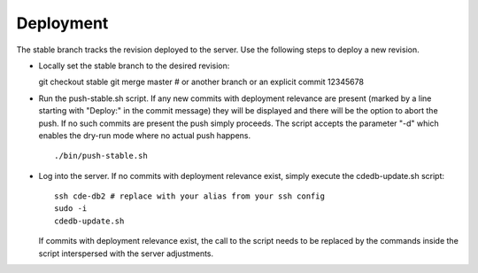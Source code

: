 Deployment
==========

The stable branch tracks the revision deployed to the server. Use the
following steps to deploy a new revision.

* Locally set the stable branch to the desired revision::

  git checkout stable
  git merge master # or another branch or an explicit commit 12345678

* Run the push-stable.sh script. If any new commits with deployment
  relevance are present (marked by a line starting with "Deploy:" in the
  commit message) they will be displayed and there will be the option to
  abort the push. If no such commits are present the push simply
  proceeds. The script accepts the parameter "-d" which enables the dry-run
  mode where no actual push happens.

  ::

     ./bin/push-stable.sh

* Log into the server. If no commits with deployment relevance exist, simply
  execute the cdedb-update.sh script::

    ssh cde-db2 # replace with your alias from your ssh config
    sudo -i
    cdedb-update.sh

  If commits with deployment relevance exist, the call to the script needs
  to be replaced by the commands inside the script interspersed with the
  server adjustments.
